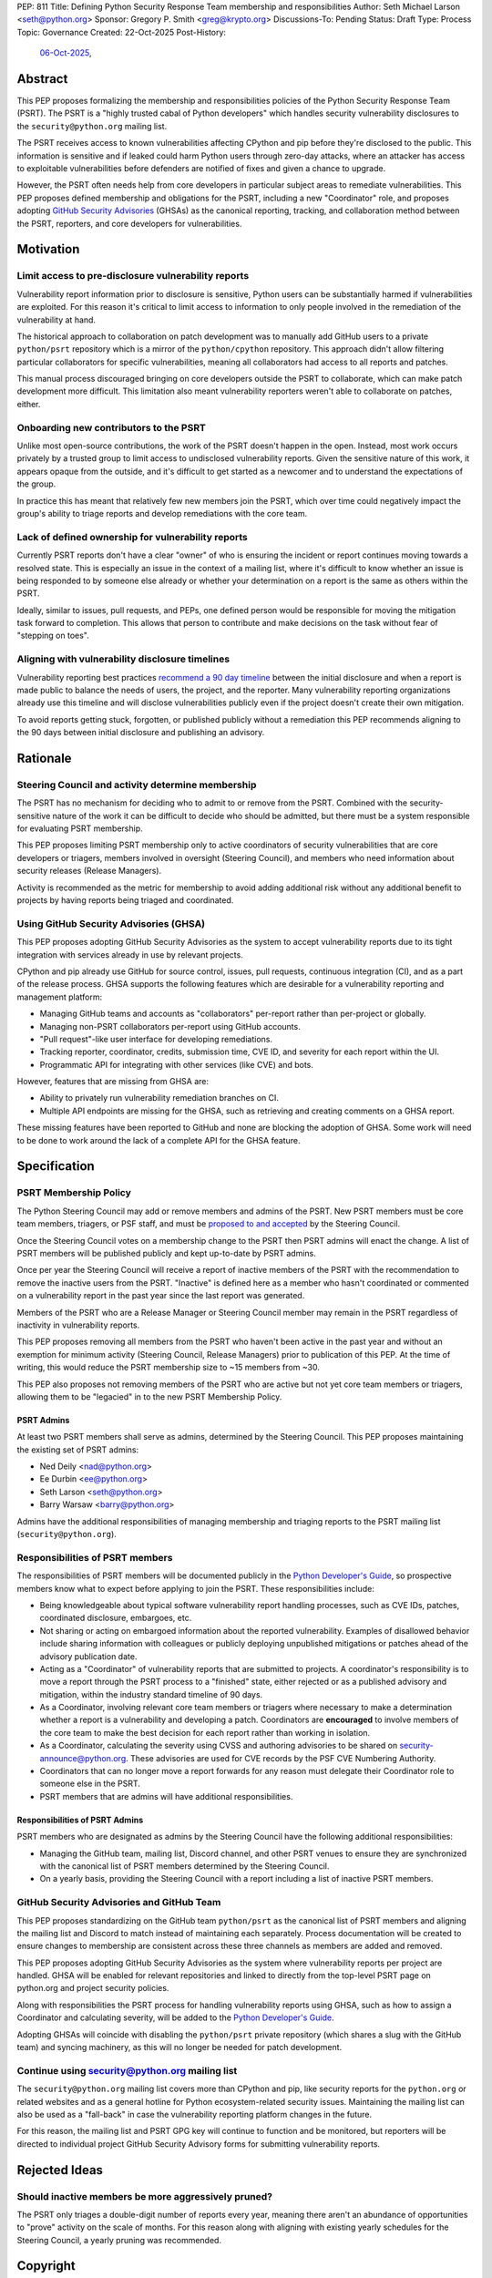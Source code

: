 PEP: 811
Title: Defining Python Security Response Team membership and responsibilities
Author: Seth Michael Larson <seth@python.org>
Sponsor: Gregory P. Smith <greg@krypto.org>
Discussions-To: Pending
Status: Draft
Type: Process
Topic: Governance
Created: 22-Oct-2025
Post-History:
  `06-Oct-2025 <https://discuss.python.org/t/104199>`__,

Abstract
========

This PEP proposes formalizing the membership and responsibilities policies of
the Python Security Response Team (PSRT). The PSRT is a "highly trusted cabal of
Python developers" which handles security vulnerability disclosures to the
``security@python.org`` mailing list.

The PSRT receives access to known vulnerabilities affecting CPython and pip before
they're disclosed to the public. This information is sensitive and if leaked
could harm Python users through zero-day attacks, where an attacker has access
to exploitable vulnerabilities before defenders are notified of fixes and given
a chance to upgrade.

However, the PSRT often needs help from core developers in particular subject
areas to remediate vulnerabilities. This PEP proposes defined membership and
obligations for the PSRT, including a new "Coordinator" role, and proposes
adopting `GitHub Security Advisories <https://docs.github.com/en/code-security/security-advisories>`_
(GHSAs) as the canonical reporting, tracking, and collaboration method between
the PSRT, reporters, and core developers for vulnerabilities.

Motivation
==========

Limit access to pre-disclosure vulnerability reports
----------------------------------------------------

Vulnerability report information prior to disclosure is sensitive,
Python users can be substantially harmed if vulnerabilities are exploited.
For this reason it's critical to limit access to information to only people
involved in the remediation of the vulnerability at hand.

The historical approach to collaboration on patch development was to manually
add GitHub users to a private ``python/psrt`` repository
which is a mirror of the ``python/cpython`` repository.
This approach didn't allow filtering particular collaborators for specific
vulnerabilities, meaning all collaborators had access to all reports and patches.

This manual process discouraged bringing on core developers outside
the PSRT to collaborate, which can make patch development more difficult.
This limitation also meant vulnerability reporters weren't able to collaborate on patches,
either.

Onboarding new contributors to the PSRT
---------------------------------------

Unlike most open-source contributions, the work of the PSRT doesn't happen
in the open. Instead, most work occurs privately by a trusted group to limit
access to undisclosed
vulnerability reports. Given the sensitive nature of this work, it appears opaque from the outside, and
it's difficult to get started as a newcomer and to understand the
expectations of the group.

In practice this has meant that relatively few new members join the PSRT,
which over time could negatively impact the group's ability to triage reports
and develop remediations with the core team.

Lack of defined ownership for vulnerability reports
---------------------------------------------------

Currently PSRT reports don't have a clear "owner" of who is ensuring the
incident or report continues moving towards a resolved state. This is especially
an issue in the context of a mailing list, where it's difficult to know whether
an issue is being responded to by someone else already or whether your
determination on a report is the same as others within the PSRT.

Ideally, similar to issues, pull requests, and PEPs, one defined person
would be responsible for moving the mitigation task forward to completion.
This allows that person to
contribute and make decisions on the task without fear of "stepping on toes".

Aligning with vulnerability disclosure timelines
------------------------------------------------

Vulnerability reporting best practices `recommend a 90 day
timeline`_ between the initial disclosure and when a report is made public
to balance the needs of users, the project, and the reporter.
Many vulnerability reporting organizations already use this timeline
and will disclose vulnerabilities publicly even if the project doesn't
create their own mitigation.

To avoid reports getting stuck, forgotten, or published publicly without a
remediation this PEP recommends aligning to the 90 days between initial
disclosure and publishing an advisory.

.. _recommend a 90 day timeline: https://github.com/ossf/oss-vulnerability-guide/blob/main/maintainer-guide.md

Rationale
=========

Steering Council and activity determine membership
--------------------------------------------------

The PSRT has no mechanism for deciding who to admit to or remove from the PSRT.
Combined with the security-sensitive nature of the work it can be difficult to
decide who should be admitted, but there must be a system responsible for
evaluating PSRT membership.

This PEP proposes limiting PSRT membership only to active coordinators
of security vulnerabilities that are core developers or triagers,
members involved in oversight (Steering Council),
and members who need information about security releases (Release Managers).

Activity is recommended as the metric for membership to avoid adding additional
risk without any additional benefit to projects by having reports being
triaged and coordinated.

Using GitHub Security Advisories (GHSA)
---------------------------------------

This PEP proposes adopting GitHub Security Advisories as the
system to accept vulnerability reports due to its tight integration
with services already in use by relevant projects.

CPython and pip already use GitHub for source control, issues, pull requests,
continuous integration (CI), and as a part of the release process.
GHSA supports the following features which are desirable for a
vulnerability reporting and management platform:

* Managing GitHub teams and accounts as "collaborators" per-report
  rather than per-project or globally.
* Managing non-PSRT collaborators per-report using GitHub accounts.
* "Pull request"-like user interface for developing remediations.
* Tracking reporter, coordinator, credits, submission time, CVE ID, and severity
  for each report within the UI.
* Programmatic API for integrating with other services (like CVE) and bots.

However, features that are missing from GHSA are:

* Ability to privately run vulnerability remediation branches on CI.
* Multiple API endpoints are missing for the GHSA, such as retrieving and
  creating comments on a GHSA report.

These missing features have been reported to GitHub and none are blocking
the adoption of GHSA. Some work will need to be done to work around the
lack of a complete API for the GHSA feature.

Specification
=============

PSRT Membership Policy
----------------------

The Python Steering Council may add or remove members and admins of the PSRT.
New PSRT members must be core team members, triagers, or PSF staff,
and must be `proposed to and accepted`_ by the Steering Council.

Once the Steering Council votes on a membership change to the PSRT then
PSRT admins will enact the change.
A list of PSRT members will be published publicly and kept up-to-date by PSRT
admins.

Once per year the Steering Council will receive a report of inactive members of
the PSRT with the recommendation to remove the inactive users from the PSRT.
"Inactive" is defined here as a member who hasn't coordinated or commented on a
vulnerability report in the past year since the last report was generated.

Members of the PSRT who are a Release Manager or Steering Council
member may remain in the PSRT regardless of inactivity in vulnerability reports.

This PEP proposes removing all members from the PSRT who haven't been active
in the past year and without an exemption for minimum activity (Steering Council,
Release Managers) prior to publication of this PEP. At the time of writing, this
would reduce the PSRT membership size to ~15 members from ~30.

This PEP also proposes not removing members of the PSRT who are active but
not yet core team members or triagers, allowing them to be "legacied" in
to the new PSRT Membership Policy.

.. _proposed to and accepted: https://github.com/python/steering-council/

PSRT Admins
~~~~~~~~~~~

At least two PSRT members shall serve as admins, determined by the Steering
Council. This PEP proposes maintaining the existing set of PSRT admins:

* Ned Deily <nad@python.org>
* Ee Durbin <ee@python.org>
* Seth Larson <seth@python.org>
* Barry Warsaw <barry@python.org>

Admins have the additional responsibilities of managing membership and
triaging reports to the PSRT mailing list (``security@python.org``).

Responsibilities of PSRT members
--------------------------------

The responsibilities of PSRT members will be documented publicly in the
`Python Developer's Guide`_, so prospective members know what to expect before
applying to join the PSRT. These responsibilities include:

* Being knowledgeable about typical software vulnerability report handling
  processes, such as CVE IDs, patches, coordinated disclosure, embargoes, etc.
* Not sharing or acting on embargoed information about the reported vulnerability.
  Examples of disallowed behavior include sharing information with colleagues
  or publicly deploying unpublished mitigations or patches ahead of the advisory
  publication date.
* Acting as a "Coordinator" of vulnerability reports that are submitted
  to projects. A coordinator's responsibility is to move a report through the PSRT
  process to a "finished" state, either rejected or as a published advisory and
  mitigation, within the industry standard timeline of 90 days.
* As a Coordinator, involving relevant core team members or triagers where
  necessary to make a determination whether a report is a vulnerability and
  developing a patch. Coordinators are **encouraged** to involve members of
  the core team to make the best decision for each report rather than working
  in isolation.
* As a Coordinator, calculating the severity using CVSS and authoring advisories
  to be shared on `security-announce@python.org`_. These advisories are used
  for CVE records by the PSF CVE Numbering Authority.
* Coordinators that can no longer move a report forwards for any reason must
  delegate their Coordinator role to someone else in the PSRT.
* PSRT members that are admins will have additional responsibilities.

.. _security-announce@python.org: https://mail.python.org/archives/list/security-announce@python.org/
.. _Python Developer's Guide: https://devguide.python.org/developer-workflow/psrt/

Responsibilities of PSRT Admins
~~~~~~~~~~~~~~~~~~~~~~~~~~~~~~~

PSRT members who are designated as admins by the Steering Council have the
following additional responsibilities:

* Managing the GitHub team, mailing list, Discord channel, and other
  PSRT venues to ensure they are synchronized with the canonical list of
  PSRT members determined by the Steering Council.
* On a yearly basis, providing the Steering Council with a report including
  a list of inactive PSRT members.

GitHub Security Advisories and GitHub Team
------------------------------------------

This PEP proposes standardizing on the GitHub team ``python/psrt`` as the
canonical list of PSRT members and aligning the mailing list and Discord to match
instead of maintaining each separately. Process documentation will be created to
ensure changes to membership are consistent across these three channels as
members are added and removed.

This PEP proposes adopting GitHub Security Advisories as the system where
vulnerability reports per project are handled. GHSA will be enabled for
relevant repositories and linked to directly from the top-level PSRT
page on python.org and project security policies.

Along with responsibilities the PSRT process for handling vulnerability
reports using GHSA, such as how to assign a Coordinator and calculating
severity, will be added to the `Python Developer's Guide`_.

Adopting GHSAs will coincide with disabling the ``python/psrt`` private
repository (which shares a slug with the GitHub team) and syncing machinery,
as this will no longer be needed for patch development.

Continue using security@python.org mailing list
-----------------------------------------------

The ``security@python.org`` mailing list covers more than CPython and pip,
like security reports for the ``python.org`` or related websites
and as a general hotline for Python ecosystem-related security issues.
Maintaining the mailing list can also be used as a "fall-back" in case
the vulnerability reporting platform changes in the future.

For this reason, the mailing list and PSRT GPG key will continue to function
and be monitored, but reporters will be directed to individual project GitHub
Security Advisory forms for submitting vulnerability reports.

Rejected Ideas
==============

Should inactive members be more aggressively pruned?
----------------------------------------------------

The PSRT only triages a double-digit number of reports every year, meaning there
aren't an abundance of opportunities to "prove" activity on the scale of months.
For this reason along with aligning with existing yearly schedules for the
Steering Council, a yearly pruning was recommended.

Copyright
=========

This document is placed in the public domain or under the
CC0-1.0-Universal license, whichever is more permissive.
